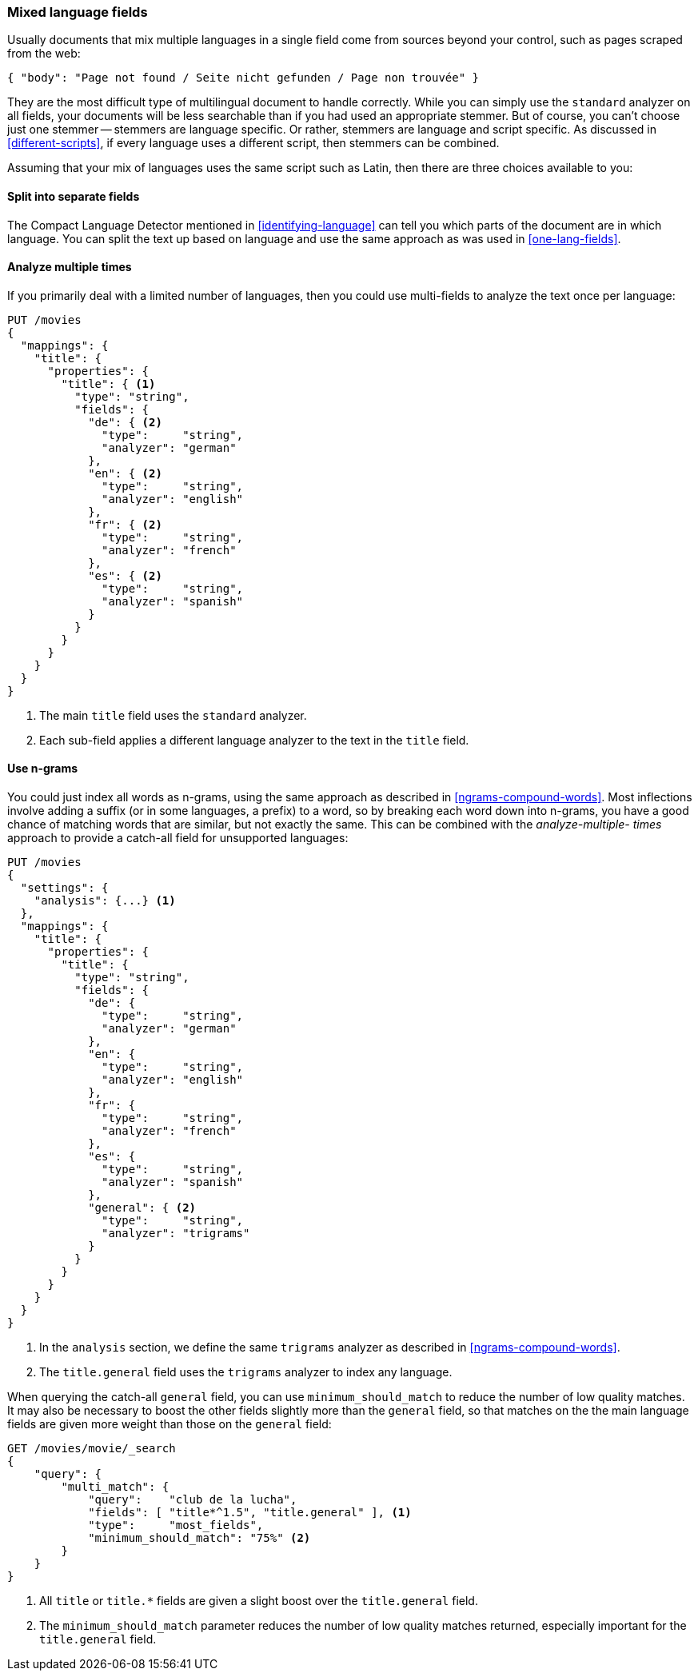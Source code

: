 [[mixed-lang-fields]]
=== Mixed language fields

Usually documents that mix multiple languages in a single field come from
sources beyond your control, such as pages scraped from the web:

[source,js]
--------------------------------------------------
{ "body": "Page not found / Seite nicht gefunden / Page non trouvée" }
--------------------------------------------------

They are the most difficult type of multilingual document to handle correctly.
While you can simply use the `standard` analyzer on all fields, your documents
will be less searchable than if you had used an appropriate stemmer. But of
course, you can't choose just one stemmer -- stemmers are language specific.
Or rather, stemmers are language and script specific.  As discussed in
<<different-scripts>>, if every language uses a different script, then
stemmers can be combined.

Assuming that your mix of languages uses the same script such as Latin, then
there are three choices available to you:

==== Split into separate fields

The Compact Language Detector mentioned in <<identifying-language>> can tell
you which parts of the document are in which language.  You can split the
text up based on language and use the same approach as was used in
<<one-lang-fields>>.

==== Analyze multiple times

If you primarily deal with a limited number of languages, then you could use
multi-fields to analyze the text once per language:

[source,js]
--------------------------------------------------
PUT /movies
{
  "mappings": {
    "title": {
      "properties": {
        "title": { <1>
          "type": "string",
          "fields": {
            "de": { <2>
              "type":     "string",
              "analyzer": "german"
            },
            "en": { <2>
              "type":     "string",
              "analyzer": "english"
            },
            "fr": { <2>
              "type":     "string",
              "analyzer": "french"
            },
            "es": { <2>
              "type":     "string",
              "analyzer": "spanish"
            }
          }
        }
      }
    }
  }
}
--------------------------------------------------
<1> The main `title` field uses the `standard` analyzer.
<2> Each sub-field applies a different language analyzer
    to the text in the `title` field.

==== Use n-grams

You could just index all words as n-grams, using the same approach as
described in <<ngrams-compound-words>>.  Most inflections involve adding a
suffix (or in some languages, a prefix) to a word, so by breaking each word
down into n-grams, you have a good chance of matching words that are similar,
but not exactly the same. This can be combined with the _analyze-multiple-
times_ approach to provide a catch-all field for unsupported languages:

[source,js]
--------------------------------------------------
PUT /movies
{
  "settings": {
    "analysis": {...} <1>
  },
  "mappings": {
    "title": {
      "properties": {
        "title": {
          "type": "string",
          "fields": {
            "de": {
              "type":     "string",
              "analyzer": "german"
            },
            "en": {
              "type":     "string",
              "analyzer": "english"
            },
            "fr": {
              "type":     "string",
              "analyzer": "french"
            },
            "es": {
              "type":     "string",
              "analyzer": "spanish"
            },
            "general": { <2>
              "type":     "string",
              "analyzer": "trigrams"
            }
          }
        }
      }
    }
  }
}
--------------------------------------------------
<1> In the `analysis` section, we define the same `trigrams`
    analyzer as described in <<ngrams-compound-words>>.
<2> The `title.general` field uses the `trigrams` analyzer
    to index any language.

When querying the catch-all `general` field, you can use
`minimum_should_match` to reduce the number of low quality matches.  It may
also be necessary to boost the other fields slightly more than the `general`
field, so that matches on the the main language fields are given more weight
than those on the `general` field:

[source,js]
--------------------------------------------------
GET /movies/movie/_search
{
    "query": {
        "multi_match": {
            "query":    "club de la lucha",
            "fields": [ "title*^1.5", "title.general" ], <1>
            "type":     "most_fields",
            "minimum_should_match": "75%" <2>
        }
    }
}
--------------------------------------------------
<1> All `title` or `title.*` fields are given a slight boost over the
    `title.general` field.
<2> The `minimum_should_match` parameter reduces the number of low
    quality matches returned, especially important for the `title.general` field.


